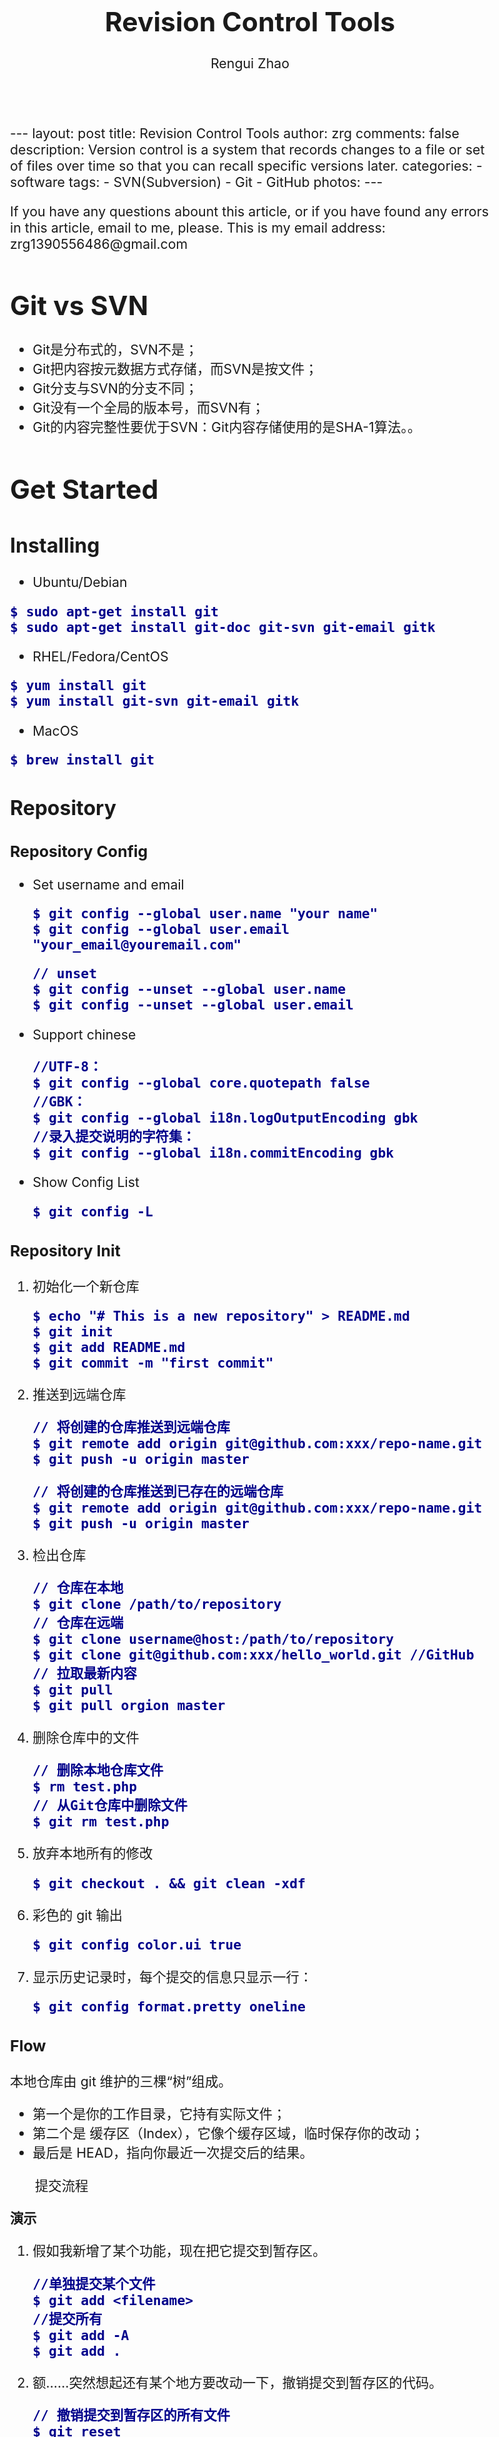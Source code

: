 #+TITLE: Revision Control Tools
#+AUTHOR: Rengui Zhao
#+EMAIL: zrg1390556487@gmail.com
#+LANGUAGE:  cn
#+OPTIONS:   H:6 num:t toc:nil \n:nil @:t ::t |:t ^:nil -:t f:t *:t <:t
#+OPTIONS:   TeX:t LaTeX:t skip:nil d:nil todo:t pri:nil tags:not-in-toc
#+INFOJS_OPT: view:plain toc:t ltoc:t mouse:underline buttons:0 path:http://cs3.swfc.edu.cn/~20121156044/.org-info.js />
#+HTML_HEAD: <link rel="stylesheet" type="text/css" href="http://cs3.swfu.edu.cn/~20121156044/.org-manual.css" />
#+HTML_HEAD_EXTRA: <style>body {font-size:16pt} code {font-weight:bold;font-size:100%; color:darkblue}</style>
#+EXPORT_SELECT_TAGS: export
#+EXPORT_EXCLUDE_TAGS: noexport
#+LINK_UP:   
#+LINK_HOME: 
#+XSLT: 

#+BEGIN_EXPORT HTML
---
layout: post
title: Revision Control Tools
author: zrg
comments: false
description: Version control is a system that records changes to a file or set of files over time so that you can recall specific versions later.
categories: 
- software
tags:
- SVN(Subversion)
- Git
- GitHub
photos:
---
#+END_EXPORT

# (setq org-export-html-use-infojs nil)
If you have any questions abount this article, or if you have found any errors in this article, email to me, please. This is my email address: zrg1390556486@gmail.com
# (setq org-export-html-style nil)

* Git vs SVN
  + Git是分布式的，SVN不是；
  + Git把内容按元数据方式存储，而SVN是按文件；
  + Git分支与SVN的分支不同；
  + Git没有一个全局的版本号，而SVN有；
  + Git的内容完整性要优于SVN：Git内容存储使用的是SHA-1算法。。
* Get Started
** Installing
      + Ubuntu/Debian
	: $ sudo apt-get install git
	: $ sudo apt-get install git-doc git-svn git-email gitk
      + RHEL/Fedora/CentOS
	: $ yum install git
	: $ yum install git-svn git-email gitk
      + MacOS
	: $ brew install git
** Repository
*** Repository Config
    + Set username and email
      : $ git config --global user.name "your name"
      : $ git config --global user.email "your_email@youremail.com"

      : // unset
      : $ git config --unset --global user.name
      : $ git config --unset --global user.email
    + Support chinese
      : //UTF-8：
      : $ git config --global core.quotepath false
      : //GBK：
      : $ git config --global i18n.logOutputEncoding gbk
      : //录入提交说明的字符集：
      : $ git config --global i18n.commitEncoding gbk
    + Show Config List
      : $ git config -L
*** Repository Init
  1. 初始化一个新仓库
   : $ echo "# This is a new repository" > README.md
   : $ git init
   : $ git add README.md
   : $ git commit -m "first commit"
  2. 推送到远端仓库
   : // 将创建的仓库推送到远端仓库
   : $ git remote add origin git@github.com:xxx/repo-name.git
   : $ git push -u origin master
   
   : // 将创建的仓库推送到已存在的远端仓库
   : $ git remote add origin git@github.com:xxx/repo-name.git
   : $ git push -u origin master
  3. 检出仓库
   : // 仓库在本地
   : $ git clone /path/to/repository
   : // 仓库在远端
   : $ git clone username@host:/path/to/repository
   : $ git clone git@github.com:xxx/hello_world.git //GitHub
   : // 拉取最新内容
   : $ git pull
   : $ git pull orgion master
  4. 删除仓库中的文件
   : // 删除本地仓库文件
   : $ rm test.php
   : // 从Git仓库中删除文件
   : $ git rm test.php
  5. 放弃本地所有的修改
   : $ git checkout . && git clean -xdf
  6. 彩色的 git 输出
   : $ git config color.ui true
  8. 显示历史记录时，每个提交的信息只显示一行：
   : $ git config format.pretty oneline
*** Flow
    本地仓库由 git 维护的三棵“树”组成。
    + 第一个是你的工作目录，它持有实际文件；
    + 第二个是 缓存区（Index），它像个缓存区域，临时保存你的改动；
    + 最后是 HEAD，指向你最近一次提交后的结果。

    #+CAPTION: 提交流程
    [[file:{{site.url}}/assets/images/commit1.png]]

    *演示*
    1. 假如我新增了某个功能，现在把它提交到暂存区。
       : //单独提交某个文件
       : $ git add <filename>
       : //提交所有
       : $ git add -A
       : $ git add .
    2. 额……突然想起还有某个地方要改动一下，撤销提交到暂存区的代码。
       : // 撤销提交到暂存区的所有文件
       : $ git reset
       : $ git reset HEAD .
       : // 撤销提交到暂存区的某个文件
       : $ git reset HEAD --filename
    3. 修改完遗漏功能后，再次提交了代码到暂存区，再提交到本地仓库分支。
       : $ git commit -m "Description"
       : //直接跳过暂存区提交
       : $ git commit -a -m "Description"
    4. 经过上一步操作后，又想起刚才提交到本地仓库分支的代码需要进一步优化，所以只能撤消 commit。
       : //查看提交日志
       : $ git log
       : //执行撤销到上一个版本
       : $ git reset --soft HEAD^
       : $ git reset --soft HEAD~1
       : //参数解释：
       : --mixed: 不删除工作空间改动代码，撤销commit，并且撤销git add . 操作
       : --soft: 不删除工作空间改动代码，撤销commit，不撤销git add . 
       : --hard: 删除工作空间改动代码，撤销commit，撤销git add . 
       : 注意：如果 commit 注释写错了，只是想改一下注释，只需要执行以下命令，注释写完后保存就 OK 了。
       : $ git commit --amend
    5. 完成测试后，现在推送到远端仓库
       : $ git push
       : $ git push origin master //master为分支名称
    6. 发现好几次提交改动都不大，压缩提交历史
       : $ git rebase -i
       : $ git rebase -i HEAD~2 //在历史记录中合并为一次完美的提交
    7. 从远端仓库 pull 来替换本地改动
       : // 有的时候，本地文件不小心被删除或者内容被修改
       : $ git checkout file 
       
       : // 丢弃本地的所有改动与提交，可以到服务器上获取最新的版本历史，并将你本地主分支指向它：
       : $ git fetch origin
       : $ git reset --hard origin/master
** Branch
*** 理解分支
    #+CAPTION: 理解分支
    [[file:{{site.url}}/assets/images/branches.png]]

    1. 在 Git 中提交时，会保存一个提交（commit）对象，该对象包含一个指向暂存内容快照的指针，包含本次提交的作者等相关附属信息，包含零个或多个指向该提交对象的父对象指针：首次提交是没有直接祖先的，普通提交有一个祖先，由两个或多个分支合并产生的提交则有多个祖先。
    2. 假设在工作目录中有三个文件，准备将它们暂存后提交。暂存操作会对每一个文件计算校验和（即第一章中提到的 SHA-1 哈希字串），然后把当前版本的文件快照保存到 Git 仓库中（Git 使用 blob 类型的对象存储这些快照），并将校验和加入暂存区域：
       : $ git add README test.rb LICENSE
       : $ git commit -m 'initial commit of my project'
    3. 现在，Git 仓库中有五个对象：三个表示文件快照内容的 blob 对象；一个记录着目录树内容及其中各个文件对应 blob 对象索引的 tree 对象；一个包含指向 tree 对象（根目录）的索引和其他提交信息元数据的 commit 对象。
       #+CAPTION: 单个提交对象在仓库中的数据结构
       [[file:{{site.url}}/assets/images/git-branch01.png]]
    4. 作些修改后再次提交，那么这次的提交对象会包含一个指向上次提交对象的指针（译注：即下图中的 parent 对象）。两次提交后，仓库历史会变成下图的样子：
       #+CAPTION: 多个提交对象之间的链接关系
       [[file:{{site.url}}/assets/images/git-branch02.png]]
    5. Git 中的分支，其实本质上仅仅是个指向 commit 对象的可变指针。在若干次提交后，你其实已经有了一个指向最后一次提交对象的 master 分支，它在每次提交的时候都会自动向前移动。
       #+CAPTION: 分支其实就是从某个提交对象往回看的历史
       [[file:{{site.url}}/assets/images/git-branch03.png]]
    6. 那么，Git 又是如何创建一个新的分支的呢？比如新建一个 test 分支，可以使用 git branch 命令：
       : $ git branch test
       这会在当前 commit 对象上新建一个分支指针，如图：
       #+CAPTION: 多个分支指向提交数据的历史
       [[file:{{site.url}}/assets/images/git-branch04.png]]
    7. 那么，Git 是如何知道你当前在哪个分支上工作的呢？它保存着一个名为 HEAD 的特别指针。在 Git 中，它是一个指向你正在工作中的本地分支的指针（译注：将 HEAD 想象为当前分支的别名）。 运行git branch 命令，仅仅是建立了一个新的分支，但不会自动切换到这个分支中去，所以，我们依然还在 master 分支里，如图：
       #+CAPTION: HEAD 指向当前所在的分支
       [[file:{{site.url}}/assets/images/git-branch05.png]]
    8. 要切换到其他分支，可以执行 git checkout 命令。切换到新建的 testing 分支：
       : $ git checkout testing
       这样 HEAD 就指向了 testing 分支：
       #+CAPTION: HEAD 在你转换分支时指向新的分支
       [[file:{{site.url}}/assets/images/git-branch06.png]]
    9. 不妨再提交一次：
       : $ git commit -a -m 'made a change'
       提交后的结果：
       #+CAPTION: 每次提交后 HEAD 随着分支一起向前移动
       [[file:{{site.url}}/assets/images/git-branch07.png]]
    10. 回到 master 分支看看：
	: $ git checkout master
	#+CAPTION: HEAD 在一次 checkout 之后移动到了另一个分支
	[[file:{{site.url}}/assets/images/git-branch08.png]]
	这条命令做了两件事。它把 HEAD 指针移回到 master 分支，并把工作目录中的文件换成了 master 分支所指向的快照内容。\\
	也就是说，现在开始所做的改动，将始于本项目中一个较老的版本。它的主要作用是将 testing 分支里作出的修改暂时取消，这样你就可以向另一个方向进行开发。
    11. 作些修改后再次提交：
	: $ git commit -a -m 'made other changes'
	#+CAPTION: 不同流向的分支历史
	[[file:{{site.url}}/assets/images/git-branch09.png]]
    12. 由于 Git 中的分支实际上仅是一个包含所指对象校验和（40 个字符长度 SHA-1 字串）的文件，所以创建和销毁一个分支就变得非常廉价。
	\\
	这和大多数版本控制系统形成了鲜明对比，它们管理分支大多采取备份所有项目文件到特定目录的方式，所以根据项目文件数量和大小不同，可能花费的时间也会有相当大的差别，快则几秒，慢则数分钟。而 Git 的实现与项目复杂度无关，它永远可以在几毫秒的时间内完成分支的创建和切换。同时，因为每次提交时都记录了祖先信息（译注：即parent 对象），将来要合并分支时，寻找恰当的合并基础（译注：即共同祖先）的工作其实已经自然而然地摆在那里了，所以实现起来非常容易。Git 鼓励开发者频繁使用分支，正是因为有着这些特性作保障。
*** 分支的管理
    1. 创建分支与切换分支
       : $ git branch branchName

       : // 创建并切换分支
       : $ git checkout -b branchName

       *举例说明*
       \\
       实际工作中大体也会用到这样的工作流程：正在开发某个新的需求，创建了一个分支；正在这个分支上开展工作。
       \\
       突然，接到一个电话说有个很严重的问题需要紧急修补，那么可以按照下面的方式处理：
       \\
       + 第一步，返回到原先已经发布到生产服务器上的分支。
       + 第二步，为这次紧急修补建立一个新分支，并在其中修复问题。
       + 第三步， 通过测试后，回到生产服务器所在的分支，将修补分支合并进来，然后再推送到生产服务器上。
       + 第四步，切换到之前实现新需求的分支，继续工作。

       \\
       A.首先，我们假设你正在项目中愉快地工作，并且已经提交了几次更新：
       #+CAPTION: 一个简短的提交历史
       [[file:{{site.url}}/assets/images/git-branch10.png]]

       \\
       B.现在，你决定要修补问题追踪系统上的 #53 问题。（这里为了说明要解决的问题，才把新建的分支取名为 iss53。）
       : $ git checkout -b iss53
       : //这相当于执行下面这两条命令：
       : $ git branch iss53
       : $ git checkout iss53
       : 该命令执行结果：
       #+CAPTION: 创建了一个新分支（专门解决53问题）的指针 
       [[file:{{site.url}}/assets/images/git-branch11.png]]

       : 在提交了若干次更新后，iss53 分支的指针也会随着向前推进。
       #+CAPTION: iss53 分支随工作进展向前推进
       [[file:{{site.url}}/assets/images/git-branch12.png]]

       \\
       C.现在你就接到了那个网站问题的紧急电话，需要马上修补。
       : 此时，确定你已经提交了所有的修改，接下来切换到 master 分支：
       : $ git checkout master
       : 切换回主分支后，工作目录中的内容和你在解决问题 #53 之前一模一样，你可以集中精力进行紧急修补。

       : 特别注意：Git 会把工作目录的内容恢复为检出某分支时它所指向的那个提交对象的快照。它会自动添加、删除和修改文件以确保目录的内容和你当时提交时完全一样。

       : 创建一个紧急修补分支 hotfix 来开展工作，直到搞定：
       : $ git checkout -b 'hotfix'
       #+CAPTION: hotfix 分支是从 master 分支所在点分化出来的
       [[file:{{site.url}}/assets/images/git-branch13.png]]

       \\
       D.测试，确保修补是成功的。然后回到 master 分支并把它合并进来，然后发布到生产服务器。用 git merge 命令来进行合并：
       : $ git checkout master
       : $ git merge hotfix
       : Updating f42c576..3a0874c
       : Fast forward
       : README |    1 -
       : 1 files changed, 0 insertions(+), 1 deletions(-)

       : 请注意，合并时出现了“Fast forward”的提示。由于当前 master 分支所在的提交对象是要并入的 hotfix 分支的直接上游，Git 只需把master 分支指针直接右移。
       : 换句话说，如果顺着一个分支走下去可以到达另一个分支的话，那么 Git 在合并两者时，只会简单地把指针右移，因为这种单线的历史分支不存在任何需要解决的分歧，所以这种合并过程可以称为快进（Fast forward）。
       #+CAPTION: 合并之后，master 分支和 hotfix 分支指向同一位置
       [[file:{{site.url}}/assets/images/git-branch14.png]]

       \\
       E.在那个超级重要的修补发布以后，你想要回到被打扰之前的工作。
       : 由于当前 hotfix 分支和 master 都指向相同的commit，所以 hotfix 已经完成了使命，可以删掉了：
       : $ git branch -d <BranchName>
       : 删除远程分支(原理是把一个空分支push到server上，相当于删除该分支。)
       : $ git push origin :<BranchName>

       \\
       F.现在回到之前未完成的 #53 问题修复分支上继续工作
       : $ git checkout iss53
       #+CAPTION: iss53 分支可以不受影响继续推进
       [[file:{{site.url}}/assets/images/git-branch15.png]]
    2. 查看分支
       : // 如果不加任何参数，它会给出当前所有分支的清单：
       : $ git branch

       : //查看各个分支最后一个提交对象的信息
       : $ git branch -v
    3. 删除分支
       : $ git branch -d branchName
    4. 修改分支名称
       : // 本地分支重命名
       : $ git branch -m oldName newName

       : // 远程分支重命名
       : $ git branch -m oldName newName
       : $ git push --delete origin oldName
       : $ git push origin newName
       : $ git branch --set-upstream-to origin/newName
    5. 筛选已合并的分支
       : 要从该清单中筛选出你已经（或尚未）与当前分支合并的分支，可以用 --merged 和 --no-merged 选项
       : $ git branch --merged
       : iss53
       : *master
       : // 列表中没有 * 的分支通常都可以用 git branch -d 来删掉。原因很简单，既然已经把它们所包含的工作整合到了其他分支，删掉也不会损失什么。

       : // 查看尚未合并到当前分支的分支
       : $ git branch --no-merged
       : // 这样就显示还未合并进来的分支列表，如果此时用git branch -d 删除该分支会提示错误，因为那样做会丢失数据：
       
       : $ git branch -d testing
       : error: The branch 'testing' is not an ancestor of your current HEAD.
       : If you are sure you want to delete it, run 'git branch -D testing'.
       : // 当然，你也可以用大写 -D 强制执行。
*** 分支的合并
    1. 在问题 #53 相关的工作完成之后，可以合并回 master 分支。
       : $ git checkout master
       : $ git merge iss53
       请注意，这次合并操作的底层实现，并不同于之前 hotfix 的并入方式。如下图所示。
       \\
       由于当前 master 分支所指向的提交对象（C4）并不是 iss53 分支的直接祖先，Git 不得不进行一些额外处理。就此例而言，Git 会用两个分支的末端（C4 和 C5）以及它们的共同祖先（C2）进行一次简单的三方合并计算。
       #+CAPTION: Git 为分支合并自动识别出最佳的同源合并点
       #+NAME:
       [[file:{{site.url}}/assets/images/git-branch16.png]]

       Git 没有简单地把分支指针右移，而是对三方合并后的结果重新做一个新的快照，并自动创建一个指向它的提交对象（C6），见下图所示。
       #+CAPTION: Git 自动创建了一个包含了合并结果的提交对象
       #+NAME:
       [[file:{{site.url}}/assets/images/git-branch17.png]]
    2. 既然之前的工作成果已经合并到 master 了，那么 iss53 也就没用了。你可以就此删除它，并在问题追踪系统里关闭该问题。
       : $ git branch -d iss53
    3. 遇到冲突时的分支合并
       \\
       有时候合并操作并不会如此顺利。如果在不同的分支中都修改了同一个文件的同一部分，Git 就无法干净地把两者合到一起（译注：逻辑上说，这种问题只能由人来裁决）。
       \\
       如果你在解决问题 #53 的过程中修改了hotfix 中修改的部分，将得到类似下面的结果：

       : $ git merge iss53
       : Auto-merging index.html
       : CONFLICT (content): Merge conflict in index.html
       : Automatic merge failed; fix conflicts and then commit the result.

       Git 作了合并，但没有提交，它会停下来等你解决冲突。要看看哪些文件在合并时发生冲突，可以用 git status 查阅：

       : $ git status
       : index.html: needs merge
       : # On branch master
       : # Changed but not updated:
       : #   (use "git add 
       : ..." to update what will be committed)
       : #  (use "git checkout -- 
       : ..." to discard changes in working directory)
       : #
       : #unmerged:   index.html

       任何包含未解决冲突的文件都会以未合并（unmerged）的状态列出。Git 会在有冲突的文件里加入标准的冲突解决标记，可以通过它们来手工定位并解决这些冲突。可以看到此文件包含类似下面这样的部分：

       : <<<<<<< HEAD:index.html
       : contact : email.support@github.com
       : =======
       : please contact us at support@github.com
       : >>>>>>> iss53:index.html

       可以看到 ======= 隔开的上半部分，是 HEAD（即 master 分支，在运行merge 命令时所切换到的分支）中的内容，下半部分是在 iss53 分支中的内容。解决冲突的办法：手动合并；利用合并工具自动合并。自动合并，可以利用有图形界面的工具来解决，运行：

       : $ git mergetool
       : merge tool candidates: kdiff3 tkdiff xxdiff meld gvimdiff opendiff emerge vimdiff
       : Merging the files: index.html
       : Normal merge conflict for 'index.html':
       : {local}: modified
       : {remote}: modified
       : Hit return to start merge resolution tool (opendiff):

       不想用默认的合并工具，可以在上方”merge tool candidates”里找到可用的合并工具列表，输入你想用的工具名。再运行一次 git status 来确认所有冲突都已解决：
       : $ git status

       如果确认所有冲突都已解决，也就是进入了暂存区，就可以用 git commit 来完成这次合并提交。提交的记录注释差不多是这样：

       : Merge branch 'iss53'
       : Conflicts:
       : index.html
       : #
       : # It looks like you may be committing a MERGE.
       : # If this is not correct, please remove the file
       : # .git/MERGE_HEAD
       : # and try again.
       : #
       如果想给将来看这次合并的人一些方便，可以修改该信息，提供更多合并细节。
*** 分支的衍合
    把一个分支整合到另一个分支的办法有两种：merge 和 rebase（译注：rebase 的翻译暂定为“衍合”）。

    1. 基本的衍合操作
       \\
       回顾之前有关合并的章节，开发进程分叉到两个不同分支，又各自提交了更新。
       #+CAPTION: 最初分叉的提交历史
       #+NAME: 
       [[file:{{site.url}}/assets/images/git-branch27.png]]

       通过合并一个分支来整合分叉了的历史
       #+CAPTION: 通过合并一个分支来整合分叉了的历史
       #+NAME: 
       [[file:{{site.url}}/assets/images/git-branch28.png]]

       其实，还有另外一个选择：你可以把在 C3 里产生的变化补丁在 C4 的基础上重新打一遍。在 Git 里，这种操作叫做_衍合（rebase）。

       : $ git checkout experiment
       : $ git rebase master

       原理：回到两个分支最近的共同祖先，根据当前分支（也就是要进行衍合的分支 experiment）后续的历次提交对象（这里只有一个 C3），生成一系列文件补丁，然后以基底分支（也就是主干分支master）最后一个提交对象（C4）为新的出发点，逐个应用之前准备好的补丁文件，最后会生成一个新的合并提交对象（C3’），从而改写 experiment 的提交历史，使它成为 master 分支的直接下游，如图所示：

       #+CAPTION: 把 C3 里产生的改变到 C4 上重演一遍
       #+NAME:
       [[file:{{site.url}}/assets/images/git-branch29.png]]

       现在回到 master 分支，进行一次快进合并

       #+CAPTION: master 分支的快进
       #+NAME: 
       [[file:{{site.url}}/assets/images/git-branch30.png]]

       一般我们使用衍合的目的，是想要得到一个能在远程分支上干净应用的补丁 — 比如某些项目你不是维护者，但想帮点忙的话，最好用衍合：先在自己的一个分支里进行开发，当准备向主项目提交补丁的时候，根据最新的origin/master 进行一次衍合操作然后再提交，这样维护者就不需要做任何整合工作（译注：实际上是把解决分支补丁同最新主干代码之间冲突的责任，化转为由提交补丁的人来解决。），只需根据你提供的仓库地址作一次快进合并，或者直接采纳你提交的补丁。
       
       \\
       请注意，合并结果中最后一次提交所指向的快照，无论是通过衍合，还是三方合并，都会得到相同的快照内容，只不过提交历史不同罢了。
       \\
       衍合是按照每行的修改次序重演一遍修改，而合并是把最终结果合在一起。
    2. 衍合举例 
       \\
       衍合也可以放到其他分支进行，并不一定非得根据分化之前的分支。以下图为例，给服务器端代码添加一些功能而创建了特性分支 server，然后提交 C3 和 C4。然后又从 C3 的地方再增加一个client 分支来对客户端代码进行一些相应修改，所以提交了 C8 和 C9。最后，又回到 server 分支提交了 C10。
       #+CAPTION: 从一个特性分支里再分出一个特性分支的历史
       #+NAME:
       [[file:{{site.url}}/assets/images/git-branch31.png]]

       假设在接下来的一次软件发布中，我们决定先把客户端的修改并到主线中，而暂缓并入服务端软件的修改（因为还需要进一步测试）。把基于 server 分支而非 master 分支的改变（即 C8 和 C9），跳过 server 直接放到master 分支中重演一遍，但这需要用git rebase 的 --onto 选项指定新的基底分支master：
       : $ git rebase --onto master server client
       : // 这好比在说：“取出 client 分支，找出 client 分支和 server 分支的共同祖先之后的变化，然后把它们在master 上重演一遍”。
       #+CAPTION: 将特性分支上的另一个特性分支衍合到其他分支
       #+NAME: 
       [[file:{{site.url}}/assets/images/git-branch32.png]]

       : // 现在可以快进 master 分支了
       : $ git checkout master
       : $ git merge client
       #+CAPTION: 快进 master 分支，使之包含 client 分支的变化
       #+NAME:
       [[file:{{site.url}}/assets/images/git-branch33.png]]

       : // 现在我们决定把 server 分支的变化也包含进来。
       : $ git rebase master server
       : 于是，server 的进度应用到 master 的基础上：
       #+CAPTION: 在 master 分支上衍合 server 分支
       #+NAME:
       [[file:{{site.url}}/assets/images/git-branch34.png]]

       : // 然后就可以快进主干分支 master 了：
       : $ git checkout master
       : $ git merge server

       : // 现在 client 和 server 分支的变化都已经集成到主干分支来了，可以删掉它们了。
       : $ git branch -d client
       : $ git branch -d server
       #+CAPTION: 最终的提交历史
       #+NAME:  
       [[file:{{site.url}}/assets/images/git-branch35.png]]
    3. 衍合的风险
       \\
       奇妙的衍合也并非完美无缺，要用它得遵守一条准则：一旦分支中的提交对象发布到公共仓库，就千万不要对该分支进行衍合操作。用一个实际例子来说明为什么公开的衍合会带来问题。假设你从一个中央服务器克隆然后在它的基础上搞了一些开发，提交历史类似下图所示：
       #+CAPTION: 克隆一个仓库，在其基础上工作一番
       #+NAME:
       [[file:{{site.url}}/assets/images/git-branch36.png]]

       现在，某人在 C1 的基础上做了些改变，并合并他自己的分支得到结果 C6，推送到中央服务器。当你抓取并合并这些数据到你本地的开发分支中后，会得到合并结果 C7，历史提交会变成：
       #+CAPTION: 抓取他人提交，并入自己主干
       #+NAME:
       [[file:{{site.url}}/assets/images/git-branch37.png]]

       接下来，那个推送 C6 上来的人决定用衍合取代之前的合并操作；继而又用 git push --force 覆盖了服务器上的历史，得到 C4’。而之后当你再从服务器上下载最新提交后，会得到：
       #+CAPTION: 有人推送了衍合后得到的 C4’，丢弃了你作为开发基础的 C4 和 C6
       #+NAME:
       [[file:{{site.url}}/assets/images/git-branch38.png]]
       
       下载更新后需要合并，但此时衍合产生的提交对象 C4’ 的 SHA-1 校验值和之前 C4 完全不同，所以 Git 会把它们当作新的提交对象处理，而实际上此刻你的提交历史 C7 中早已经包含了 C4 的修改内容，于是合并操作会把 C7 和 C4’ 合并为 C8
       #+CAPTION: 你把相同的内容又合并了一遍，生成一个新的提交 C8
       #+NAME:
       [[file:{{site.url}}/assets/images/git-branch39.png]]

       C8 这一步的合并是迟早会发生的，因为只有这样你才能和其他协作者提交的内容保持同步。而在 C8 之后，你的提交历史里就会同时包含 C4 和 C4’，两者有着不同的 SHA-1 校验值，如果用git log 查看历史，会看到两个提交拥有相同的作者日期与说明，令人费解。而更糟的是，当你把这样的历史推送到服务器后，会再次把这些衍合后的提交引入到中央服务 器，进一步困扰其他人（译注：这个例子中，出问题的责任方是那个发布了 C6 后又用衍合发布 C4’ 的人，其他人会因此反馈双重历史到共享主干，从而混淆大家的视听。）。
*** 实际开发工作流程
    + 长期分支
      \\
      由于 Git 使用简单的三方合并，所以就算在较长一段时间内，反复多次把某个分支合并到另一分支，也不是什么难事。也就是说，你可以同时拥有多个开放的分支，每个分支用于完成特定的任务，随着开发的推进，你可以随时把某个特性分支的成果并到其他分支中。
      \\
      许多使用 Git 的开发者都喜欢用这种方式来开展工作，比如仅在 master 分支中保留完全稳定的代码，即已经发布或即将发布的代码。与此同时，他们还有一个名为develop 或 next 的平行分支，专门用于后续的开发，或仅用于稳定性测试 — 当然并不是说一定要绝对稳定，不过一旦进入某种稳定状态，便可以把它合并到master 里。这样，在确保这些已完成的特性分支（短期分支，比如之前的 iss53 分支）能够通过所有测试，并且不会引入更多错误之后，就可以并到主干分支中，等待下一次的发布。
      \\
      本质上我们刚才谈论的，是随着提交对象不断右移的指针。稳定分支的指针总是在提交历史中落后一大截，而前沿分支总是比较靠前。
      #+CAPTION: 稳定分支总是比较老旧
      #+NAME: 
      [[file:{{site.url}}/assets/images/git-branch18.png]]
      #+CAPTION: 想象成流水线可能会容易点
      #+NAME: 
      [[file:{{site.url}}/assets/images/git-branch19.png]]
    + 特性分支
      \\
      特性分支是指一个短期的，用来实现单一特性或与其相关工作的分支。
      \\
      在 Git 中，一天之内建立、使用、合并再删除多个分支是常见的事。一个实际的例子：
      #+CAPTION: 拥有多个特性分支的提交历史
      #+NAME:
      [[file:{{site.url}}/assets/images/git-branch20.png]]
      由下往上，起先我们在 master 工作到 C1，然后开始一个新分支 iss91 尝试修复 91 号缺陷，提交到 C6 的时候，又冒出一个解决该问题的新办法，于是从之前 C4 的地方又分出一个分支iss91v2，干到 C8 的时候，又回到主干 master 中提交了 C9 和 C10，再回到 iss91v2 继续工作，提交 C11，接着，又冒出个不太确定的想法，从 master 的最新提交 C10 处开了个新的分支dumbidea 做些试验。
      \\
      现在，假定两件事情：我们最终决定使用第二个解决方案，即 iss91v2 中的办法；另外，我们把 dumbidea 分支拿给同事们看了以后，发现它竟然是个天才之作。所以接下来，我们准备抛弃原来的iss91 分支（实际上会丢弃 C5 和 C6），直接在主干中并入另外两个分支。最终的提交历史将变成这样：
      #+CAPTION: 合并了 dumbidea 和 iss91v2 后的分支历史
      #+NAME:
      [[file:{{site.url}}/assets/images/git-branch21.png]]
      注意：这些分支全部都是本地分支，这一点很重要。当你在使用分支及合并的时候，一切都是在你自己的 Git 仓库中进行的 — 完全不涉及与服务器的交互。
*** remote branch
    \\
    一次 Git 克隆会建立你自己的本地分支 master 和远程分支 origin/master，它们都指向 origin/master 分支的最后一次提交。
    #+CAPTION: Git克隆
    [[file:{{site.url}}/assets/images/git-branch22.png]]

    如果你在本地 master 分支做了些改动，与此同时，其他人向 git.ourcompany.com 推送了他们的更新，那么服务器上的master 分支就会向前推进。不过只要你不和服务器通讯，你的 origin/master 指针仍然保持原位不会移动。
    #+CAPTION: 在本地工作的同时有人向远程仓库推送内容会让提交历史开始分流
    [[file:{{site.url}}/assets/images/git-branch23.png]]

    可以运行 git fetch origin 来同步远程服务器上的数据到本地。
    #+CAPTION: git fetch 命令会更新 remote 索引
    [[file:{{site.url}}/assets/images/git-branch24.png]]

    把另一个服务器加为远程仓库
    #+CAPTION: 把另一个服务器加为远程仓库
    [[file:{{site.url}}/assets/images/git-branch25.png]]

    在本地有了一个指向 teamone 服务器上 master 分支的索引
    #+CAPTION: 在本地有了一个指向 teamone 服务器上 master 分支的索引
    [[file:{{site.url}}/assets/images/git-branch26.png]]

    如果你有个叫 serverfix 的分支需要和他人一起开发，可以运行：
    : // 推送本地分支
    : $ git push origin serverfix

    : // 跟踪远程分支
    : 从远程分支 checkout 出来的本地分支，称为_跟踪分支(tracking branch)。
    : $ git checkout --track origin/serverfix

    : // 删除远程分支
    : 在服务器上删除serverfix 分支，运行下面的命令：
    : $ git push origin :serverfix

    : //拉取远程仓库最新改动到本地仓库，执行：
    : $ git pull
*** tag
    + 查看标签
      : //显示所有标签
      : $ git tag
      : //查看 v4.0 系列的标签
      : $ git tag -l v4.0.*
      : //查看相应标签的版本信息
      : $ git show V0.1
    + 创建标签
      : //推荐为软件发布创建标签。这个概念在SVN中也有。
      : //创建一个叫做1.0.0的标签:
      : $ git tag 1.0.0 1b2e1d63ff //1b2e1d63ff是你想要标记的提交 ID 的前 10 位字符。
      : //创建带有注释的标签
      : $ git tag -a V0.1 -m "版本0.1" 
    + 修改标签
      : $ git tag newTag oldTag
      : $ git tag -d oldTag
      : $ git push origin :refs/tags/old
      : $ git push --tags
    + 删除标签
      : $ git tag -d tagName
    + 推送tag到远程仓库
      : $ git push origin --tags
*** log
    + 基本使用
      - log
	: //查看提交日志，不带参数，按提交时间列出所有的更新，最近的更新排在最上面
	: $ git log

	: //查看所有操作日志
	: $ git reflog

	: //只显示指定文件的日志信息
	: $ git log README.md
      - show
	: $ git show
	: //显示最后 5 次的文件改变的具体内容

	: $ git show commitid
	: //显示某个 commitid 改变的具体内容
      - whatchanged
	: $ git whatchanged --stat
	: 每次修改的文件列表, 及文件修改的统计
    + 选项(Option)
      - -p
	: $ git log -p -2 README.md
	: //-p 选项展开显示每次提交的内容差异，-2 则仅显示最近的两次更新：
      - --stat
	: $ git log --stat -1
	: $ git log --name-status -1
	: //--stat 选项仅显示简要的增改行数统计，--shortstat 选项只显示，--name-status 每次修改的文件列表, 显示状态
      - --graph
	: //以图表形式输出分支提交日志
	: $ git log --graph
      - --word-diff
	: //--word-diff 选项，进行单词层面上的对比。你需要在书籍、论文这种很大的文本文件上进行对比的时候，这个功能就显出用武之地了。
	: $ git log -U1 --word-diff
	: //-U1，表示希望上下文（ context ）行数从默认的 3 行，减为 1 行 
      - --pretty
	: //--pretty 选项指定使用完全不同于默认格式的方式展示提交历史
	: // 将每个提交放在一行显示
	: $ git log --pretty=oneline
	: // 另外还有short，full，fuller 和 format 可以用。format可以定制要显示的记录格式，这样的输出便于后期编程提取分析
      - --name-only
	: 仅在提交信息后显示已修改的文件清单。
      - --name-status
	: 显示新增、修改、删除的文件清单。
      - --abbrev-commit
	: 仅显示 SHA-1 的前几个字符，而非所有的 40 个字符。
      - --relative-date
	: 使用较短的相对时间显示（比如，“2 weeks ago”）。
*** diff
    : //查看更改前后的差别
    : $git diff 

    : //查看工作树和最新提交的差别
    : $git diff HEAD
** .gitignore
   : 以斜杠“/”开头表示目录；
   : 以星号“*”通配多个字符；
   : 以问号“?”通配单个字符
   : 以方括号“[]”包含单个字符的匹配列表；
   : 以叹号“!”表示不忽略(跟踪)匹配到的文件或目录；
* GitHub
** Introduction
*** About GitHub
    \\
    官网地址：https://github.com/
    \\
    GitHub是一个利用Git进行版本控制、专门用于存放软件代码与内容的共享虚拟主机服务。它由GitHub公司（曾称Logical Awesome）的开发者Chris Wanstrath、PJ Hyett和Tom Preston-Werner使用Ruby on Rails编写而成。
    \\
    GitHub同时提供付费账户和免费账户。
*** Keyword
    + Repository(仓库) :: 用于存放项目源代码。
    + Star(收藏) :: 收藏项目
    + Fork(复制克隆项目) :: 
    + Pull Request(发送请求) :: 基于Fork，修改或删除代码提交请求。
    + Watch(关注) :: 假设项目有任何更新，第一时间收到通知消息。
    + Issue(事务卡片) :: 发现了代码存在BUG，但是目前没有成型代码，需要讨论时使用。
** Upload Code to GitHub
*** SSH
    \\
    使用SSH方式，在提交时，不需要输入用户名和密码。
    \\
    首先在本地创建ssh key，一直回车。
    : $ ssh-keygen -t rsa -C "your_email@youremail.com"
    : //成功的话会在~/目录下生成.ssh文件夹，进入.ssh目录，打开id_rsa.pub文件，复制里面的key。
    \\
    进入github官网上，点击个人中心的 Account Settings（账户配置），左边选择"SSH Keys" > "Add SSH Key",title自定义填写，然后将复制的key粘贴到GitHub的文本框中。下面是添加好的SSH Keys示例：
    [[file:{{site.url}}/assets/images/sshkeys.png]]
    \\
    验证是否成功:
    : $ ssh -T git@github.com 
*** HTTPS
    \\
    使用条件：1）本地配置了global；2）需要输入用户名和密码推送代码
*** 配置免登录提交代码
    : $ vim .git/config
    : [remote "origin"]
    : url=https://github.com/用户名/仓库名.git
    #+BEGIN_SRC shell
      [remote "origin"]
      url=https://用户名:密码@github.com/用户名/仓库名.git
    #+END_SRC
** 开源项目贡献流程
   1. 新建Issue：提交问题或建议或想法。
   2. Pull Request：Fork项目，修改代码，发起修改请求。
      *方式一*
      : 通过 Github 网站图形化操作，New pull request.
      *方式二*
      : 使用 git 命令操作。
      : $ git remote -v
      : $ git remote add upstream https://github.com/xxx/xxx.git
      : // $ git remote remove upstream
      : $ git fetch upstream // 从源仓库同步代码
      : $ git merge upstream/master //合并到本地分支
      : $ git push
** Github Pages
*** 新建仓库搭建
    1. 创建个人站点，新建仓库。（注：仓库名必须为【用户名.github.io】）
    2. 在新建的仓库下，新建index.html文件即可。
       : 注：(1)Github Pages仅支持静态网页;(2)仓库里面只能是.html文件
*** 项目仓库下搭建
    1. 进入项目仓库主页，点击settings。
    2. 找到【Github Pages】，点击【Change theme】，选择主题来自动生成主题页面。
    3. 访问：https://用户名.github.io/仓库名
* Problems
** git: fatal: I don't handle protocol 'https'
   + [[https://stackoverflow.com/questions/42193572/fatal-i-dont-handle-protocol-https/42194024][fatal：I don't handle protocol 'https']]
** fatal: Not possible to fast-forward, aborting.
   : $ git pull
   Note:- you will get an error. Fatal: Not possible to fast-forward, aborting
   \\
   Try this one:
   : $ git pull orign master --rebase
   Note:- Now after this command, you will get merge conflict issues. So now you can go to your file and manually resolve the conflict.
** error: RPC failed; curl 56 GnuTLS recv error (-9): A TLS packet with unexpected length was received
   : 解决：
   : $ sudo apt purge git
   : $ sudo apt install git
** git pull：fatal: refusing to merge unrelated histories
   \\
   合并pull两个不同的项目，问题解决：
   \\
   假若我在 Github 新建了一个仓库，在本地又初始化了一个新仓库，并且添加了很多与 Github 内容不同的文件和代码。此时，想把本地代码与远程 Github 仓库的代码合并，于是，通过 git pull origin master 命令拉取代码(origin 就是仓库，而 master 就是需要上传的分支)；然后，就输出 refusing to merge unrelated histories。
   \\
   因为是不同的两个仓库，要把两个不同的项目合并，需要添加 --allow-unrelated-histories 告诉 git 允许不相关历史合并，这句代码是在git 2.9.2版本发生的。
   \\
   假如我们的源是origin，分支是master，那么需要这样写：
   : $ git pull origin master --allow-unrelated-histories
   如果有设置了默认上传分支就可以用下面代码：
   : $ git pull --allow-unrelated-histories
* References
  + [[http://www.open-open.com/lib/view/open1328069889514.html][Git分支]]
  + [[https://git-scm.com/book/en/v2][git v2]]
  + [[https://github.com][GitHub官网]]
  + [[http://www.worldhello.net/gotgit/01-meet-git/050-install-on-windows-cygwin.html][Windows下安装和使用Git（Cygwin篇）]]
  + [[http://www.bootcss.com/p/git-guide/][git - 简易指南]]
  + [[http://www.oschina.net/news/12542/git-and-svn][GIT和SVN之间的五个基本区别]]
  + 《GitHub入门与实践》[日]大塚弘记  //书籍
  + [[https://blog.csdn.net/qq1332479771/article/details/56087333][同步更新Fork项目]]
  + [[https://git-scm.com/book/zh/v1/Git-%E5%9F%BA%E7%A1%80-%E6%9F%A5%E7%9C%8B%E6%8F%90%E4%BA%A4%E5%8E%86%E5%8F%B2][.3 Git 基础 - 查看提交历史]]
